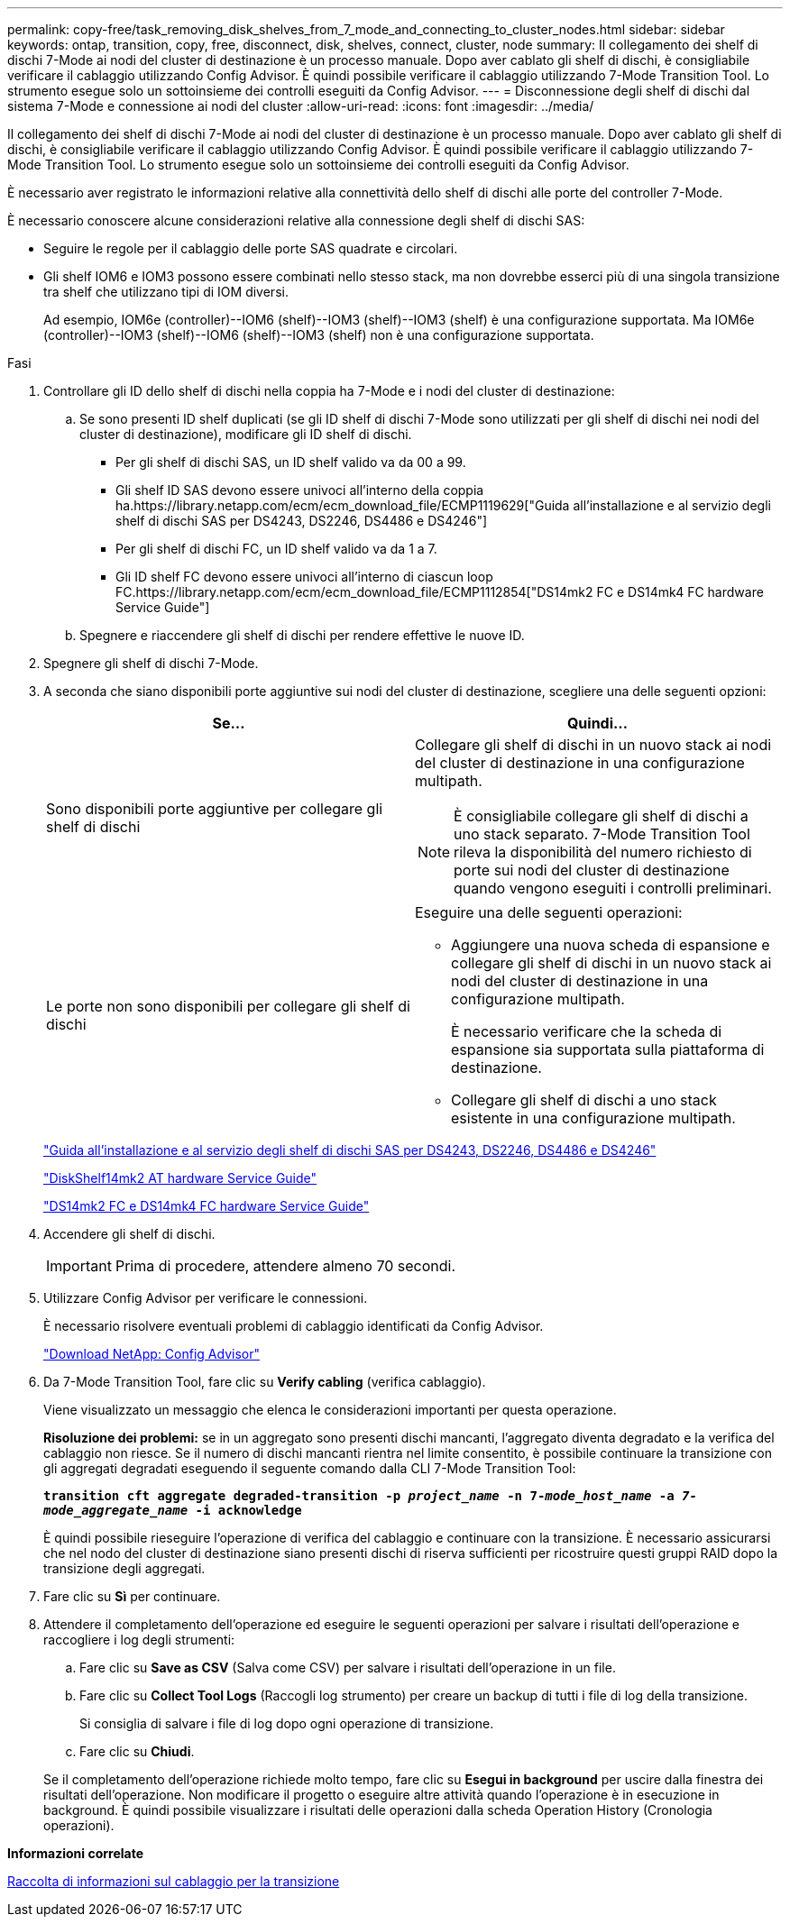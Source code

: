 ---
permalink: copy-free/task_removing_disk_shelves_from_7_mode_and_connecting_to_cluster_nodes.html 
sidebar: sidebar 
keywords: ontap, transition, copy, free, disconnect, disk, shelves, connect, cluster, node 
summary: Il collegamento dei shelf di dischi 7-Mode ai nodi del cluster di destinazione è un processo manuale. Dopo aver cablato gli shelf di dischi, è consigliabile verificare il cablaggio utilizzando Config Advisor. È quindi possibile verificare il cablaggio utilizzando 7-Mode Transition Tool. Lo strumento esegue solo un sottoinsieme dei controlli eseguiti da Config Advisor. 
---
= Disconnessione degli shelf di dischi dal sistema 7-Mode e connessione ai nodi del cluster
:allow-uri-read: 
:icons: font
:imagesdir: ../media/


[role="lead"]
Il collegamento dei shelf di dischi 7-Mode ai nodi del cluster di destinazione è un processo manuale. Dopo aver cablato gli shelf di dischi, è consigliabile verificare il cablaggio utilizzando Config Advisor. È quindi possibile verificare il cablaggio utilizzando 7-Mode Transition Tool. Lo strumento esegue solo un sottoinsieme dei controlli eseguiti da Config Advisor.

È necessario aver registrato le informazioni relative alla connettività dello shelf di dischi alle porte del controller 7-Mode.

È necessario conoscere alcune considerazioni relative alla connessione degli shelf di dischi SAS:

* Seguire le regole per il cablaggio delle porte SAS quadrate e circolari.
* Gli shelf IOM6 e IOM3 possono essere combinati nello stesso stack, ma non dovrebbe esserci più di una singola transizione tra shelf che utilizzano tipi di IOM diversi.
+
Ad esempio, IOM6e (controller)--IOM6 (shelf)--IOM3 (shelf)--IOM3 (shelf) è una configurazione supportata. Ma IOM6e (controller)--IOM3 (shelf)--IOM6 (shelf)--IOM3 (shelf) non è una configurazione supportata.



.Fasi
. Controllare gli ID dello shelf di dischi nella coppia ha 7-Mode e i nodi del cluster di destinazione:
+
.. Se sono presenti ID shelf duplicati (se gli ID shelf di dischi 7-Mode sono utilizzati per gli shelf di dischi nei nodi del cluster di destinazione), modificare gli ID shelf di dischi.
+
*** Per gli shelf di dischi SAS, un ID shelf valido va da 00 a 99.
*** Gli shelf ID SAS devono essere univoci all'interno della coppia ha.https://library.netapp.com/ecm/ecm_download_file/ECMP1119629["Guida all'installazione e al servizio degli shelf di dischi SAS per DS4243, DS2246, DS4486 e DS4246"]
*** Per gli shelf di dischi FC, un ID shelf valido va da 1 a 7.
*** Gli ID shelf FC devono essere univoci all'interno di ciascun loop FC.https://library.netapp.com/ecm/ecm_download_file/ECMP1112854["DS14mk2 FC e DS14mk4 FC hardware Service Guide"]


.. Spegnere e riaccendere gli shelf di dischi per rendere effettive le nuove ID.


. Spegnere gli shelf di dischi 7-Mode.
. A seconda che siano disponibili porte aggiuntive sui nodi del cluster di destinazione, scegliere una delle seguenti opzioni:
+
|===
| Se... | Quindi... 


 a| 
Sono disponibili porte aggiuntive per collegare gli shelf di dischi
 a| 
Collegare gli shelf di dischi in un nuovo stack ai nodi del cluster di destinazione in una configurazione multipath.


NOTE: È consigliabile collegare gli shelf di dischi a uno stack separato. 7-Mode Transition Tool rileva la disponibilità del numero richiesto di porte sui nodi del cluster di destinazione quando vengono eseguiti i controlli preliminari.



 a| 
Le porte non sono disponibili per collegare gli shelf di dischi
 a| 
Eseguire una delle seguenti operazioni:

** Aggiungere una nuova scheda di espansione e collegare gli shelf di dischi in un nuovo stack ai nodi del cluster di destinazione in una configurazione multipath.
+
È necessario verificare che la scheda di espansione sia supportata sulla piattaforma di destinazione.

** Collegare gli shelf di dischi a uno stack esistente in una configurazione multipath.


|===
+
https://library.netapp.com/ecm/ecm_download_file/ECMP1119629["Guida all'installazione e al servizio degli shelf di dischi SAS per DS4243, DS2246, DS4486 e DS4246"]

+
https://library.netapp.com/ecm/ecm_download_file/ECMM1280273["DiskShelf14mk2 AT hardware Service Guide"]

+
https://library.netapp.com/ecm/ecm_download_file/ECMP1112854["DS14mk2 FC e DS14mk4 FC hardware Service Guide"]

. Accendere gli shelf di dischi.
+

IMPORTANT: Prima di procedere, attendere almeno 70 secondi.

. Utilizzare Config Advisor per verificare le connessioni.
+
È necessario risolvere eventuali problemi di cablaggio identificati da Config Advisor.

+
https://mysupport.netapp.com/site/tools/tool-eula/activeiq-configadvisor["Download NetApp: Config Advisor"]

. Da 7-Mode Transition Tool, fare clic su *Verify cabling* (verifica cablaggio).
+
Viene visualizzato un messaggio che elenca le considerazioni importanti per questa operazione.

+
*Risoluzione dei problemi:* se in un aggregato sono presenti dischi mancanti, l'aggregato diventa degradato e la verifica del cablaggio non riesce. Se il numero di dischi mancanti rientra nel limite consentito, è possibile continuare la transizione con gli aggregati degradati eseguendo il seguente comando dalla CLI 7-Mode Transition Tool:

+
`*transition cft aggregate degraded-transition -p _project_name_ -n 7-__mode_host_name__ -a _7-mode_aggregate_name_ -i acknowledge*`

+
È quindi possibile rieseguire l'operazione di verifica del cablaggio e continuare con la transizione. È necessario assicurarsi che nel nodo del cluster di destinazione siano presenti dischi di riserva sufficienti per ricostruire questi gruppi RAID dopo la transizione degli aggregati.

. Fare clic su *Sì* per continuare.
. Attendere il completamento dell'operazione ed eseguire le seguenti operazioni per salvare i risultati dell'operazione e raccogliere i log degli strumenti:
+
.. Fare clic su *Save as CSV* (Salva come CSV) per salvare i risultati dell'operazione in un file.
.. Fare clic su *Collect Tool Logs* (Raccogli log strumento) per creare un backup di tutti i file di log della transizione.
+
Si consiglia di salvare i file di log dopo ogni operazione di transizione.

.. Fare clic su *Chiudi*.


+
Se il completamento dell'operazione richiede molto tempo, fare clic su *Esegui in background* per uscire dalla finestra dei risultati dell'operazione. Non modificare il progetto o eseguire altre attività quando l'operazione è in esecuzione in background. È quindi possibile visualizzare i risultati delle operazioni dalla scheda Operation History (Cronologia operazioni).



*Informazioni correlate*

xref:task_gathering_cabling_information_for_transition.adoc[Raccolta di informazioni sul cablaggio per la transizione]
